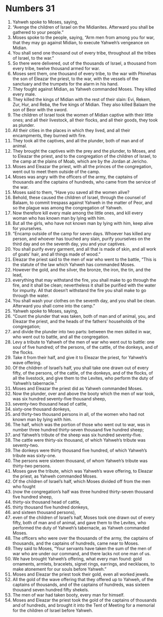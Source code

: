 ﻿
* Numbers 31
1. Yahweh spoke to Moses, saying, 
2. “Avenge the children of Israel on the Midianites. Afterward you shall be gathered to your people.” 
3. Moses spoke to the people, saying, “Arm men from among you for war, that they may go against Midian, to execute Yahweh’s vengeance on Midian. 
4. You shall send one thousand out of every tribe, throughout all the tribes of Israel, to the war.” 
5. So there were delivered, out of the thousands of Israel, a thousand from every tribe, twelve thousand armed for war. 
6. Moses sent them, one thousand of every tribe, to the war with Phinehas the son of Eleazar the priest, to the war, with the vessels of the sanctuary and the trumpets for the alarm in his hand. 
7. They fought against Midian, as Yahweh commanded Moses. They killed every male. 
8. They killed the kings of Midian with the rest of their slain: Evi, Rekem, Zur, Hur, and Reba, the five kings of Midian. They also killed Balaam the son of Beor with the sword. 
9. The children of Israel took the women of Midian captive with their little ones; and all their livestock, all their flocks, and all their goods, they took as plunder. 
10. All their cities in the places in which they lived, and all their encampments, they burned with fire. 
11. They took all the captives, and all the plunder, both of man and of animal. 
12. They brought the captives with the prey and the plunder, to Moses, and to Eleazar the priest, and to the congregation of the children of Israel, to the camp at the plains of Moab, which are by the Jordan at Jericho. 
13. Moses and Eleazar the priest, with all the princes of the congregation, went out to meet them outside of the camp. 
14. Moses was angry with the officers of the army, the captains of thousands and the captains of hundreds, who came from the service of the war. 
15. Moses said to them, “Have you saved all the women alive? 
16. Behold, these caused the children of Israel, through the counsel of Balaam, to commit trespass against Yahweh in the matter of Peor, and so the plague was among the congregation of Yahweh. 
17. Now therefore kill every male among the little ones, and kill every woman who has known man by lying with him. 
18. But all the girls, who have not known man by lying with him, keep alive for yourselves. 
19. “Encamp outside of the camp for seven days. Whoever has killed any person, and whoever has touched any slain, purify yourselves on the third day and on the seventh day, you and your captives. 
20. You shall purify every garment, and all that is made of skin, and all work of goats’ hair, and all things made of wood.” 
21. Eleazar the priest said to the men of war who went to the battle, “This is the statute of the law which Yahweh has commanded Moses. 
22. However the gold, and the silver, the bronze, the iron, the tin, and the lead, 
23. everything that may withstand the fire, you shall make to go through the fire, and it shall be clean; nevertheless it shall be purified with the water for impurity. All that doesn’t withstand the fire you shall make to go through the water. 
24. You shall wash your clothes on the seventh day, and you shall be clean. Afterward you shall come into the camp.” 
25. Yahweh spoke to Moses, saying, 
26. “Count the plunder that was taken, both of man and of animal, you, and Eleazar the priest, and the heads of the fathers’ households of the congregation; 
27. and divide the plunder into two parts: between the men skilled in war, who went out to battle, and all the congregation. 
28. Levy a tribute to Yahweh of the men of war who went out to battle: one soul of five hundred; of the persons, of the cattle, of the donkeys, and of the flocks. 
29. Take it from their half, and give it to Eleazar the priest, for Yahweh’s wave offering. 
30. Of the children of Israel’s half, you shall take one drawn out of every fifty, of the persons, of the cattle, of the donkeys, and of the flocks, of all the livestock, and give them to the Levites, who perform the duty of Yahweh’s tabernacle.” 
31. Moses and Eleazar the priest did as Yahweh commanded Moses. 
32. Now the plunder, over and above the booty which the men of war took, was six hundred seventy-five thousand sheep, 
33. seventy-two thousand head of cattle, 
34. sixty-one thousand donkeys, 
35. and thirty-two thousand persons in all, of the women who had not known man by lying with him. 
36. The half, which was the portion of those who went out to war, was in number three hundred thirty-seven thousand five hundred sheep; 
37. and Yahweh’s tribute of the sheep was six hundred seventy-five. 
38. The cattle were thirty-six thousand, of which Yahweh’s tribute was seventy-two. 
39. The donkeys were thirty thousand five hundred, of which Yahweh’s tribute was sixty-one. 
40. The persons were sixteen thousand, of whom Yahweh’s tribute was thirty-two persons. 
41. Moses gave the tribute, which was Yahweh’s wave offering, to Eleazar the priest, as Yahweh commanded Moses. 
42. Of the children of Israel’s half, which Moses divided off from the men who fought 
43. (now the congregation’s half was three hundred thirty-seven thousand five hundred sheep, 
44. thirty-six thousand head of cattle, 
45. thirty thousand five hundred donkeys, 
46. and sixteen thousand persons), 
47. even of the children of Israel’s half, Moses took one drawn out of every fifty, both of man and of animal, and gave them to the Levites, who performed the duty of Yahweh’s tabernacle, as Yahweh commanded Moses. 
48. The officers who were over the thousands of the army, the captains of thousands, and the captains of hundreds, came near to Moses. 
49. They said to Moses, “Your servants have taken the sum of the men of war who are under our command, and there lacks not one man of us. 
50. We have brought Yahweh’s offering, what every man found: gold ornaments, armlets, bracelets, signet rings, earrings, and necklaces, to make atonement for our souls before Yahweh.” 
51. Moses and Eleazar the priest took their gold, even all worked jewels. 
52. All the gold of the wave offering that they offered up to Yahweh, of the captains of thousands, and of the captains of hundreds, was sixteen thousand seven hundred fifty shekels. 
53. The men of war had taken booty, every man for himself. 
54. Moses and Eleazar the priest took the gold of the captains of thousands and of hundreds, and brought it into the Tent of Meeting for a memorial for the children of Israel before Yahweh. 
